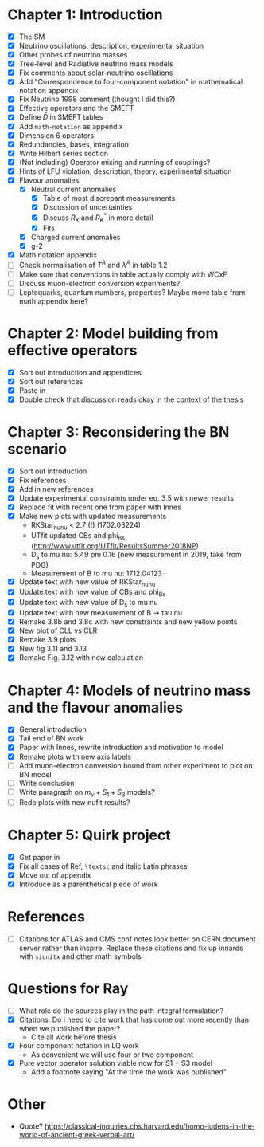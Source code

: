 * Chapter 1: Introduction
- [X] The SM
- [X] Neutrino oscillations, description, experimental situation
- [X] Other probes of neutrino masses
- [X] Tree-level and Radiative neutrino mass models
- [X] Fix comments about solar-neutrino oscillations
- [X] Add "Correspondence to four-component notation" in mathematical notation appendix
- [X] Fix Neutrino 1998 comment (thought I did this?)
- [X] Effective operators and the SMEFT
- [X] Define $\bar{D}$ in SMEFT tables
- [X] Add =math-notation= as appendix
- [X] Dimension 6 operators
- [X] Redundancies, bases, integration
- [X] Write Hilbert series section
- [X] (Not including) Operator mixing and running of couplings?
- [X] Hints of LFU violation, description, theory, experimental situation
- [X] Flavour anomalies
  + [X] Neutral current anomalies
    - [X] Table of most discrepant measurements
    - [X] Discussion of uncertainties
    - [X] Discuss $R_K$ and $R_K^*$ in more detail
    - [X] Fits
  + [X] Charged current anomalies
  + [X] g-2
- [X] Math notation appendix
- [ ] Check normalisation of $T^A$ and $\lambda^A$ in table 1.2
- [ ] Make sure that conventions in table actually comply with WCxF
- [ ] Discuss muon-electron conversion experiments?
- [ ] Leptoquarks, quantum numbers, properties? Maybe move table from math appendix here?

* Chapter 2: Model building from effective operators
- [X] Sort out introduction and appendices
- [X] Sort out references
- [X] Paste in
- [X] Double check that discussion reads okay in the context of the thesis

* Chapter 3: Reconsidering the BN scenario
- [X] Sort out introduction
- [X] Fix references
- [X] Add in new references
- [X] Update experimental constraints under eq. 3.5 with newer results
- [X] Replace fit with recent one from paper with Innes
- [X] Make new plots with updated measurements
  - RKStar_nunu < 2.7 (!) (1702.03224)
  - UTfit updated CBs and phi_Bs (http://www.utfit.org/UTfit/ResultsSummer2018NP)
  - D_s to mu nu: 5.49 pm 0.16 (new measurement in 2019, take from PDG)
  - Measurement of B to mu nu: 1712.04123
- [X] Update text with new value of RKStar_nunu
- [X] Update text with new value of CBs and phi_Bs
- [X] Update text with new value of D_s to mu nu
- [X] Update text with new measurement of B -> tau nu
- [X] Remake 3.8b and 3.8c with new constraints and new yellow points
- [X] New plot of CLL vs CLR
- [X] Remake 3.9 plots
- [X] New fig 3.11 and 3.13
- [X] Remake Fig. 3.12 with new calculation

* Chapter 4: Models of neutrino mass and the flavour anomalies
- [X] General introduction
- [X] Tail end of BN work
- [X] Paper with Innes, rewrite introduction and motivation to model
- [X] Remake plots with new axis labels
- [ ] Add muon-electron conversion bound from other experiment to plot on BN model
- [ ] Write conclusion
- [ ] Write paragraph on $m_\nu + S_1 + S_3$ models?
- [ ] Redo plots with new nufit results?

* Chapter 5: Quirk project
- [X] Get paper in
- [X] Fix all cases of Ref, =\textsc= and italic Latin phrases
- [X] Move out of appendix
- [X] Introduce as a parenthetical piece of work

* References
- [ ] Citations for ATLAS and CMS conf notes look better on CERN document server rather than inspire. Replace these citations and fix up innards with =siunitx= and other math symbols

* Questions for Ray
- [ ] What role do the sources play in the path integral formulation?
- [X] Citations: Do I need to cite work that has come out more recently than when we published the paper?
  - Cite all work before thesis
- [X] Four component notation in LQ work
  - As convenient we will use four or two component
- [X] Pure vector operator solution viable now for S1 + S3 model
  - Add a footnote saying "At the time the work was published"

* Other
- Quote? https://classical-inquiries.chs.harvard.edu/homo-ludens-in-the-world-of-ancient-greek-verbal-art/
